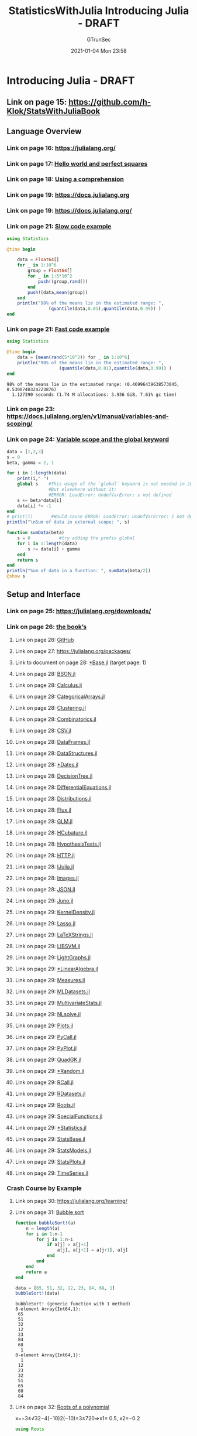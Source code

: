 #+TITLE: StatisticsWithJulia Introducing Julia - DRAFT
#+AUTHOR: GTrunSec
#+EMAIL: gtrunsec@hardenedlinux.org
#+DATE: 2021-01-04 Mon 23:58


#+OPTIONS:   H:3 num:t toc:t \n:nil @:t ::t |:t ^:nil -:t f:t *:t <:t


* Introducing Julia - DRAFT
:PROPERTIES:
:NOTER_PAGE: (13 . 0.090909)
:END:
** Link on page 15: [[https://github.com/h-Klok/StatsWithJuliaBook][https://github.com/h-Klok/StatsWithJuliaBook]]
:PROPERTIES:
:NOTER_PAGE: (15 . 0.419867)
:END:
** Language Overview
:PROPERTIES:
:NOTER_PAGE: (16 . 0.090909)
:END:
*** Link on page 16: [[https://julialang.org/][https://julialang.org/]]
:PROPERTIES:
:NOTER_PAGE: (16 . 0.446677)
:END:
*** Link on page 17: [[https://github.com/h-Klok/StatsWithJuliaBook/blob/master/1_chapter/helloWorld.jl][Hello world and perfect squares]]
:PROPERTIES:
:NOTER_PAGE: (17 . 0.297135)
:END:
*** Link on page 18: [[https://github.com/h-Klok/StatsWithJuliaBook/blob/master/1_chapter/comprehension.jl][Using a comprehension]]
:PROPERTIES:
:NOTER_PAGE: (18 . 0.607385)
:END:
*** Link on page 19: [[https://docs.julialang.org][https://docs.julialang.org]]
:PROPERTIES:
:NOTER_PAGE: (19 . 0.471538)
:END:
*** Link on page 19: [[https://docs.julialang.org/][https://docs.julialang.org/]]
:PROPERTIES:
:NOTER_PAGE: (19 . 0.833328)
:END:
*** Link on page 21: [[https://github.com/h-Klok/StatsWithJuliaBook/blob/master/1_chapter/slow.jl][Slow code example]]
:PROPERTIES:
:NOTER_PAGE: (21 . 0.23985)
:END:

#+begin_src julia :async t :exports both :results output
using Statistics

@time begin

    data = Float64[]
    for _ in 1:10^6
        group = Float64[]
        for _ in 1:5*10^2
            push!(group,rand())
        end
        push!(data,mean(group))
    end
    println("98% of the means lie in the estimated range: ",
                (quantile(data,0.01),quantile(data,0.99)) )
end
#+end_src
*** Link on page 21: [[https://github.com/h-Klok/StatsWithJuliaBook/blob/master/1_chapter/fast.jl][Fast code example]]
:PROPERTIES:
:NOTER_PAGE: (21 . 0.727734)
:END:

#+begin_src julia :async t :exports both :results output
using Statistics

@time begin
    data = [mean(rand(5*10^2)) for _ in 1:10^6]
    println("98% of the means lie in the estimated range: ",
                    (quantile(data,0.01),quantile(data,0.99)) )
end
#+end_src

#+RESULTS:
: 98% of the means lie in the estimated range: (0.46996439638573045, 0.5300740324223876)
:   1.127390 seconds (1.74 M allocations: 3.936 GiB, 7.61% gc time)

*** Link on page 23: [[https://docs.julialang.org/en/v1/manual/variables-and-scoping/][https://docs.julialang.org/en/v1/manual/variables-and-scoping/]]
:PROPERTIES:
:NOTER_PAGE: (23 . 0.748116)
:END:
*** Link on page 24: [[https://github.com/h-Klok/StatsWithJuliaBook/blob/master/1_chapter/variableScope.jl][Variable scope and the global keyword]]
:PROPERTIES:
:NOTER_PAGE: (24 . 0.473624)
:END:

#+begin_src julia :async t :exports both :results output
data = [1,2,3]
s = 0
beta, gamma = 2, 1

for i in 1:length(data)
    print(i," ")
    global s    #This usage of the `global` keyword is not needed in Jupyter
                #But elsewhere without it:
                #ERROR: LoadError: UndefVarError: s not defined
    s += beta*data[i]
    data[i] *= -1
end
# print(i)       #Would cause ERROR: LoadError: UndefVarError: i not defined
println("\nSum of data in external scope: ", s)

function sumData(beta)
    s = 0           #try adding the prefix global
    for i in 1:length(data)
        s += data[i] + gamma
    end
    return s
end
println("Sum of data in a function: ", sumData(beta/2))
@show s
#+end_src
** Setup and Interface
:PROPERTIES:
:NOTER_PAGE: (25 . 0.412427)
:END:



*** Link on page 25: [[https://julialang.org/downloads/][https://julialang.org/downloads/]]
:PROPERTIES:
:NOTER_PAGE: (25 . 0.782005)
:END:
*** Link on page 26: [[https://github.com/h-Klok/StatsWithJuliaBook][the book’s]]
:PROPERTIES:
:NOTER_PAGE: (26 . 0.348039)
:END:
**** Link on page 26: [[https://github.com/h-Klok/StatsWithJuliaBook][GitHub]]
:PROPERTIES:
:NOTER_PAGE: (26 . 0.365146)
:END:
**** Link on page 27: [[https://julialang.org/packages/][https://julialang.org/packages/]]
:PROPERTIES:
:NOTER_PAGE: (27 . 0.497698)
:END:
**** Link to document on page 28: [[file:QQQQ.pdf][*Base.jl]] (target page: 1)
:PROPERTIES:
:NOTER_PAGE: (28 . 0.283018)
:END:
**** Link on page 28: [[https://github.com/JuliaIO/BSON.jl][BSON.jl]]
:PROPERTIES:
:NOTER_PAGE: (28 . 0.312073)
:END:
**** Link on page 28: [[https://github.com/JuliaMath/Calculus.jl][Calculus.jl]]
:PROPERTIES:
:NOTER_PAGE: (28 . 0.341129)
:END:
**** Link on page 28: [[https://github.com/JuliaData/CategoricalArrays.jl][CategoricalArrays.jl]]
:PROPERTIES:
:NOTER_PAGE: (28 . 0.387292)
:END:
**** Link on page 28: [[https://github.com/JuliaStats/Clustering.jl][Clustering.jl]]
:PROPERTIES:
:NOTER_PAGE: (28 . 0.416347)
:END:
**** Link on page 28: [[https://github.com/JuliaMath/Combinatorics.jl][Combinatorics.jl]]
:PROPERTIES:
:NOTER_PAGE: (28 . 0.445404)
:END:
**** Link on page 28: [[https://github.com/JuliaData/CSV.jl][CSV.jl]]
:PROPERTIES:
:NOTER_PAGE: (28 . 0.47446)
:END:
**** Link on page 28: [[https://github.com/JuliaData/DataFrames.jl][DataFrames.jl]]
:PROPERTIES:
:NOTER_PAGE: (28 . 0.503515)
:END:
**** Link on page 28: [[https://github.com/JuliaCollections/DataStructures.jl][DataStructures.jl]]
:PROPERTIES:
:NOTER_PAGE: (28 . 0.532571)
:END:
**** Link on page 28: [[https://github.com/JuliaLang/julia/blob/master/stdlib/Dates/docs/src/index.md][*Dates.jl]]
:PROPERTIES:
:NOTER_PAGE: (28 . 0.561626)
:END:
**** Link on page 28: [[https://github.com/bensadeghi/DecisionTree.jl][DecisionTree.jl]]
:PROPERTIES:
:NOTER_PAGE: (28 . 0.590682)
:END:
**** Link on page 28: [[https://github.com/JuliaDiffEq/DifferentialEquations.jl][DifferentialEquations.jl]]
:PROPERTIES:
:NOTER_PAGE: (28 . 0.619737)
:END:
**** Link on page 28: [[https://github.com/JuliaStats/Distributions.jl][Distributions.jl]]
:PROPERTIES:
:NOTER_PAGE: (28 . 0.665902)
:END:
**** Link on page 28: [[https://github.com/FluxML/Flux.jl][Flux.jl]]
:PROPERTIES:
:NOTER_PAGE: (28 . 0.694957)
:END:
**** Link on page 28: [[https://github.com/JuliaStats/GLM.jl][GLM.jl]]
:PROPERTIES:
:NOTER_PAGE: (28 . 0.724013)
:END:
**** Link on page 28: [[https://github.com/stevengj/HCubature.jl][HCubature.jl]]
:PROPERTIES:
:NOTER_PAGE: (28 . 0.752226)
:END:
**** Link on page 28: [[https://github.com/JuliaStats/HypothesisTests.jl][HypothesisTests.jl]]
:PROPERTIES:
:NOTER_PAGE: (28 . 0.782124)
:END:
**** Link on page 28: [[https://github.com/JuliaWeb/HTTP.jl][HTTP.jl]]
:PROPERTIES:
:NOTER_PAGE: (28 . 0.811179)
:END:
**** Link on page 28: [[https://github.com/JuliaLang/IJulia.jl][IJulia.jl]]
:PROPERTIES:
:NOTER_PAGE: (28 . 0.840235)
:END:
**** Link on page 28: [[https://github.com/JuliaImages/Images.jl][Images.jl]]
:PROPERTIES:
:NOTER_PAGE: (28 . 0.86929)
:END:
**** Link on page 28: [[https://github.com/JuliaIO/JSON.jl][JSON.jl]]
:PROPERTIES:
:NOTER_PAGE: (28 . 0.898346)
:END:
**** Link on page 29: [[https://github.com/JunoLab/Juno.jl][Juno.jl]]
:PROPERTIES:
:NOTER_PAGE: (29 . 0.094001)
:END:
**** Link on page 29: [[https://github.com/JuliaStats/KernelDensity.jl][KernelDensity.jl]]
:PROPERTIES:
:NOTER_PAGE: (29 . 0.120182)
:END:
**** Link on page 29: [[https://github.com/JuliaStats/Lasso.jl][Lasso.jl]]
:PROPERTIES:
:NOTER_PAGE: (29 . 0.146362)
:END:
**** Link on page 29: [[https://github.com/stevengj/LaTeXStrings.jl][LaTeXStrings.jl]]
:PROPERTIES:
:NOTER_PAGE: (29 . 0.172543)
:END:
**** Link on page 29: [[https://github.com/mpastell/LIBSVM.jl][LIBSVM.jl]]
:PROPERTIES:
:NOTER_PAGE: (29 . 0.197881)
:END:
**** Link on page 29: [[https://github.com/JuliaGraphs/LightGraphs.jl][LightGraphs.jl]]
:PROPERTIES:
:NOTER_PAGE: (29 . 0.224904)
:END:
**** Link on page 29: [[https://github.com/JuliaLang/julia/blob/master/stdlib/LinearAlgebra/docs/src/index.md][*LinearAlgebra.jl]]
:PROPERTIES:
:NOTER_PAGE: (29 . 0.251085)
:END:
**** Link on page 29: [[https://github.com/JuliaGraphics/Measures.jl][Measures.jl]]
:PROPERTIES:
:NOTER_PAGE: (29 . 0.277265)
:END:
**** Link on page 29: [[https://github.com/JuliaML/MLDatasets.jl][MLDatasets.jl]]
:PROPERTIES:
:NOTER_PAGE: (29 . 0.319711)
:END:
**** Link on page 29: [[https://github.com/JuliaStats/MultivariateStats.jl][MultivariateStats.jl]]
:PROPERTIES:
:NOTER_PAGE: (29 . 0.346734)
:END:
**** Link on page 29: [[https://github.com/JuliaNLSolvers/NLsolve.jl][NLsolve.jl]]
:PROPERTIES:
:NOTER_PAGE: (29 . 0.390021)
:END:
**** Link on page 29: [[https://github.com/JuliaPlots/Plots.jl/][Plots.jl]]
:PROPERTIES:
:NOTER_PAGE: (29 . 0.416202)
:END:
**** Link on page 29: [[https://github.com/JuliaPy/PyCall.jl][PyCall.jl]]
:PROPERTIES:
:NOTER_PAGE: (29 . 0.45949)
:END:
**** Link on page 29: [[https://github.com/JuliaPy/PyPlot.jl][PyPlot.jl]]
:PROPERTIES:
:NOTER_PAGE: (29 . 0.48567)
:END:
**** Link on page 29: [[https://github.com/JuliaMath/QuadGK.jl][QuadGK.jl]]
:PROPERTIES:
:NOTER_PAGE: (29 . 0.528958)
:END:
**** Link on page 29: [[https://github.com/JuliaLang/julia/blob/master/stdlib/Random/docs/src/index.md][*Random.jl]]
:PROPERTIES:
:NOTER_PAGE: (29 . 0.572246)
:END:
**** Link on page 29: [[https://github.com/JuliaInterop/RCall.jl][RCall.jl]]
:PROPERTIES:
:NOTER_PAGE: (29 . 0.598427)
:END:
**** Link on page 29: [[https://github.com/johnmyleswhite/RDatasets.jl][RDatasets.jl]]
:PROPERTIES:
:NOTER_PAGE: (29 . 0.624607)
:END:
**** Link on page 29: [[https://github.com/JuliaMath/Roots.jl][Roots.jl]]
:PROPERTIES:
:NOTER_PAGE: (29 . 0.667895)
:END:
**** Link on page 29: [[https://github.com/JuliaMath/SpecialFunctions.jl][SpecialFunctions.jl]]
:PROPERTIES:
:NOTER_PAGE: (29 . 0.694076)
:END:
**** Link on page 29: [[https://github.com/JuliaLang/julia/blob/master/stdlib/Statistics/docs/src/index.md][*Statistics.jl]]
:PROPERTIES:
:NOTER_PAGE: (29 . 0.737364)
:END:
**** Link on page 29: [[https://github.com/JuliaStats/StatsBase.jl][StatsBase.jl]]
:PROPERTIES:
:NOTER_PAGE: (29 . 0.763544)
:END:
**** Link on page 29: [[https://github.com/JuliaStats/StatsModels.jl][StatsModels.jl]]
:PROPERTIES:
:NOTER_PAGE: (29 . 0.806832)
:END:
**** Link on page 29: [[https://github.com/JuliaPlots/StatsPlots.jl][StatsPlots.jl]]
:PROPERTIES:
:NOTER_PAGE: (29 . 0.833013)
:END:
**** Link on page 29: [[https://github.com/JuliaStats/TimeSeries.jl][TimeSeries.jl]]
:PROPERTIES:
:NOTER_PAGE: (29 . 0.859193)
:END:
*** Crash Course by Example
:PROPERTIES:
:NOTER_PAGE: (30 . 0.090909)
:END:
**** Link on page 30: [[https://julialang.org/learning/][https://julialang.org/learning/]]
:PROPERTIES:
:NOTER_PAGE: (30 . 0.40791)
:END:
**** Link on page 31: [[https://github.com/h-Klok/StatsWithJuliaBook/blob/master/1_chapter/bubbleSort.jl][Bubble sort]]
:PROPERTIES:
:NOTER_PAGE: (31 . 0.093426)
:END:


#+begin_src julia :exports both :results output
function bubbleSort!(a)
    n = length(a)
    for i in 1:n-1
        for j in 1:n-i
            if a[j] > a[j+1]
                a[j], a[j+1] = a[j+1], a[j]
            end
        end
    end
    return a
end

data = [65, 51, 32, 12, 23, 84, 68, 1]
bubbleSort!(data)
#+end_src

#+RESULTS:
#+begin_example
bubbleSort! (generic function with 1 method)
8-element Array{Int64,1}:
 65
 51
 32
 12
 23
 84
 68
  1
8-element Array{Int64,1}:
  1
 12
 23
 32
 51
 65
 68
 84
#+end_example


**** Link on page 32: [[https://github.com/h-Klok/StatsWithJuliaBook/blob/master/1_chapter/polyRoots.jl][Roots of a polynomial]]
:PROPERTIES:
:NOTER_PAGE: (32 . 0.651217)
:END:

x=−3±√32−4(−10)2(−10)=3±720⇒x1= 0.5,  x2=−0.2

#+begin_src julia :async t :exports both :results output
using Roots

function polynomialGenerator(a...)
    n = length(a)-1
    poly =  function(x)
                return sum([a[i+1]*x^i for i in 0:n])
            end
    return poly
end

polynomial = polynomialGenerator(1,3,-10)
zeroVals = find_zeros(polynomial,-10,10)
println("Zeros of the function f(x): ", zeroVals)
#+end_src

#+RESULTS:
: polynomialGenerator (generic function with 1 method)
: #1 (generic function with 1 method)

**** Link on page 35: [[https://github.com/h-Klok/StatsWithJuliaBook/blob/master/1_chapter/multiWayMarkovChainStationary.jl][Steady state of a Markov chain in several ways]]
:PROPERTIES:
:NOTER_PAGE: (35 . 0.093426)
:END:

#+begin_src julia :exports both :tangle "~/data/Jupyter-data-science-environment/notebook/StatsWithJuliaBook/1_chapter/multiWayMarkovChainStationary.jl"
using LinearAlgebra, StatsBase

# Transition probability matrix
P = [0.5 0.4 0.1;
     0.3 0.2 0.5;
     0.5 0.3 0.2]

# First way
piProb1 = (P^100)[1,:]

# Second way
A = vcat((P' - I)[1:2,:],ones(3)')
b = [0 0 1]'
piProb2 = A\b

# Third way
eigVecs = eigvecs(copy(P'))
highestVec = eigVecs[:,findmax(abs.(eigvals(P)))[2]]
piProb3 = Array{Float64}(highestVec)/norm(highestVec,1)

# Fourth way
numInState = zeros(Int,3)
state = 1
N = 10^6
for t in 1:N
    numInState[state] += 1
    global state = sample(1:3,weights(P[state,:]))
end
piProb4 = numInState/N

display([piProb1 piProb2 piProb3 piProb4])
#+end_src
**** Link on page 37: [[https://github.com/h-Klok/StatsWithJuliaBook/blob/master/1_chapter/shakespeareWords.jl][Web interface, JSON and string parsing]]
:PROPERTIES:
:NOTER_PAGE: (37 . 0.156734)
:END:

#+begin_src julia :exports both :tangle "~/data/Jupyter-data-science-environment/notebook/StatsWithJuliaBook/1_chapter/shakespeareWords.jl"
using HTTP, JSON

data = HTTP.request("GET",
"https://ocw.mit.edu/ans7870/6/6.006/s08/lecturenotes/files/t8.shakespeare.txt")
shakespeare = String(data.body)
shakespeareWords = split(shakespeare)

jsonWords = HTTP.request("GET",
"https://raw.githubusercontent.com/"*
"h-Klok/StatsWithJuliaBook/master/data/jsonCode.json")
parsedJsonDict = JSON.parse( String(jsonWords.body))

keywords = Array{String}(parsedJsonDict["words"])
numberToShow = parsedJsonDict["numToShow"]
wordCount = Dict([(x,count(w -> lowercase(w) == lowercase(x), shakespeareWords))
                  for x in keywords])

sortedWordCount = sort(collect(wordCount),by=last,rev=true)
display(sortedWordCount[1:numberToShow])
#+end_src
*** Plots, Images and Graphics
:PROPERTIES:
:NOTER_PAGE: (38 . 0.326684)
:END:
**** Link on page 38: [[http://docs.juliaplots.org/][http://docs.juliaplots.org/]]
:PROPERTIES:
:NOTER_PAGE: (38 . 0.734133)
:END:
**** Link on page 39: [[http://tug.ctan.org/info/undergradmath/undergradmath.pdf][Note the use of the LaTeXStrings package enabling L A TEX formatted formulas. See for example, http://tug.ctan.org/info/undergradmath/undergradmath.pdf]]
:PROPERTIES:
:NOTER_PAGE: (39 . 0.546567)
:END:
**** Link on page 39: [[https://github.com/h-Klok/StatsWithJuliaBook/blob/master/1_chapter/plotSimple.jl][Basic plotting]]
:PROPERTIES:
:NOTER_PAGE: (39 . 0.575085)
:END:

#+begin_src julia :exports both :tangle "~/data/Jupyter-data-science-environment/notebook/StatsWithJuliaBook/1_chapter/plotSimple.jl"
using Plots, LaTeXStrings, Measures; pyplot()

f(x,y) = x^2 + y^2
f0(x) = f(x,0)
f2(x) = f(x,2)

xVals, yVals = -5:0.1:5 , -5:0.1:5
plot(xVals, [f0.(xVals), f2.(xVals)],
	c=[:blue :red], xlims=(-5,5), legend=:top,
	ylims=(-5,25), ylabel=L"f(x,\cdot)", label=[L"f(x,0)" L"f(x,2)"])
p1 = annotate!(0, -0.2, text("(0,0) The minimum\n of f(x,0)", :left, :top, 10))

z = [ f(x,y) for y in yVals, x in xVals ]
p2 = surface(xVals, yVals, z, c=cgrad([:blue, :red]),legend=:none,
	ylabel="y", zlabel=L"f(x,y)")

M = z[1:10,1:10]
p3 = heatmap(M, c=cgrad([:blue, :red]), yflip=true, ylabel="y",
	xticks=([1:10;], xVals), yticks=([1:10;], yVals))

plot(p1, p2, p3, layout=(1,3), size=(1200,400), xlabel="x", margin=5mm)
#+end_src
**** Link on page 41: [[https://github.com/h-Klok/StatsWithJuliaBook/blob/master/1_chapter/hailstoneHistogram.jl][Histogram of hailstone sequence lengths]]
:PROPERTIES:
:NOTER_PAGE: (41 . 0.352667)
:END:

#+begin_src julia :exports both :tangle "~/data/Jupyter-data-science-environment/notebook/StatsWithJuliaBook/1_chapter/hailstoneHistogram.jl"
using Plots; pyplot()

function hailLength(x::Int)
    n = 0
    while x != 1
        if x % 2 == 0
            x = Int(x/2)
        else
            x = 3x +1
        end
        n += 1
    end
    return n
end

lengths = [hailLength(x0) for x0 in 2:10^7]

histogram(lengths, bins=1000, normed=:true,
    fill=(:blue, true), la=0, legend=:none,
    xlims=(0, 500), ylims=(0, 0.012),
    xlabel="Length", ylabel="Frequency")
#+end_src
**** Link on page 42: [[https://github.com/h-Klok/StatsWithJuliaBook/blob/master/1_chapter/graph.jl][Animated edges of a graph]]
:PROPERTIES:
:NOTER_PAGE: (42 . 0.459516)
:END:

#+begin_src julia :exports both :tangle "~/data/Jupyter-data-science-environment/notebook/StatsWithJuliaBook/1_chapter/graph.jl"
using Plots; pyplot()

function graphCreator(n::Int)
    vertices = 1:n
    complexPts = [exp(2*pi*im*k/n) for k in vertices]
    coords = [(real(p),imag(p)) for p in complexPts]
    xPts = first.(coords)
    yPts = last.(coords)
    edges = []
    for v in vertices, u in (v+1):n
        push!(edges,(v,u))
    end

    anim = Animation()
    scatter(xPts, yPts, c=:blue, msw=0, ratio=1,
        xlims=(-1.5,1.5), ylims=(-1.5,1.5), legend=:none)

    for i in 1:length(edges)
        u, v = edges[i][1], edges[i][2]
        xpoints = [xPts[u], xPts[v]]
        ypoints = [yPts[u], yPts[v]]
        plot!(xpoints, ypoints, line=(:red))
        frame(anim)
    end

    gif(anim, "graph.gif", fps = 60)
end

graphCreator(16)
#+end_src
**** Link on page 44: [[https://github.com/h-Klok/StatsWithJuliaBook/blob/master/1_chapter/imageProcessing.jl][Working with images]]
:PROPERTIES:
:NOTER_PAGE: (44 . 0.352884)
:END:


#+begin_src julia :async t :exports both :results output
using Plots, Images; pyplot()

img = load("data/stars.png")
gImg = red.(img)*0.299 + green.(img)*0.587 + blue.(img)*0.114
rows, cols = size(img)

println("Highest intensity pixel: ", findmax(gImg))

function boxBlur(image,x,y,d)
    if x<=d || y<=d || x>=cols-d || y>=rows-d
        return image[x,y]
    else
        total = 0.0
        for xi = x-d:x+d
            for yi = y-d:y+d
                total += image[xi,yi]
            end
        end
        return total/((2d+1)^2)
    end
end

blurImg = [boxBlur(gImg,x,y,5) for x in 1:cols, y in 1:rows]

yOriginal, xOriginal = argmax(gImg).I
yBoxBlur, xBoxBlur   = argmax(blurImg).I

p1 = heatmap(gImg, c=:Greys, yflip=true)
p1 = scatter!((xOriginal, yOriginal), ms=60, ma=0, msw=4, msc=:red)
p2 = heatmap(blurImg, c=:Greys, yflip=true)
p2 = scatter!((xBoxBlur, yBoxBlur), ms=60, ma=0, msw=4, msc=:red)

plot(p1, p2, size=(800, 400), ratio=:equal, xlims=(0,cols), ylims=(0,rows),
	colorbar_entry=false, border=:none, legend=:none)
#+end_src
*** Random Numbers and Monte Carlo Simulation
:PROPERTIES:
:NOTER_PAGE: (45 . 0.482607)
:END:
**** Link on page 46: [[https://github.com/h-Klok/StatsWithJuliaBook/blob/master/1_chapter/seedExample.jl][Pseudorandom number generation]]
:PROPERTIES:
:NOTER_PAGE: (46 . 0.608444)
:END:

#+begin_src julia :exports both :tangle "~/data/Jupyter-data-science-environment/notebook/StatsWithJuliaBook/1_chapter/seedExample.jl"
using Random

Random.seed!(1974)
println("Seed 1974: ",rand(),"\t", rand(), "\t", rand())
Random.seed!(1975)
println("Seed 1975: ",rand(),"\t", rand(), "\t", rand())
Random.seed!(1974)
println("Seed 1974: ",rand(),"\t", rand(), "\t", rand())
#+end_src
**** Link on page 47: [[https://github.com/h-Klok/StatsWithJuliaBook/blob/master/1_chapter/piEstimate.jl][Estimating π]]
:PROPERTIES:
:NOTER_PAGE: (47 . 0.669497)
:END:

#+begin_src julia :async t :exports both :results output

using Random, LinearAlgebra, Plots; pyplot()
Random.seed!()

N = 10^5
data     = [[rand(),rand()] for _ in 1:N]
indata   = filter((x)-> (norm(x) <= 1), data)
outdata  = filter((x)-> (norm(x) > 1), data)
piApprox = 4*length(indata)/N
println("Pi Estimate: ", piApprox)

scatter(first.(indata),last.(indata), c=:blue, ms=1, msw=0)
scatter!(first.(outdata),last.(outdata), c=:red, ms=1, msw=0,
	xlims=(0,1), ylims=(0,1), legend=:none, ratio=:equal)
#+end_src
**** Link on page 48: [[https://github.com/h-Klok/StatsWithJuliaBook/blob/master/1_chapter/lcg.jl][A linear congruential generator]]
:PROPERTIES:
:noter_page: (48 . 0.620275)
:END:

#+begin_src julia :exports both :tangle "~/data/Jupyter-data-science-environment/notebook/StatsWithJuliaBook/1_chapter/lcg.jl"
using Plots, LaTeXStrings, Measures; pyplot()

a, c, m = 69069, 1, 2^32
next(z) = (a*z + c) % m

N = 10^6
data = Array{Float64,1}(undef, N)

x = 808
for i in 1:N
    data[i] = x/m
    global x = next(x)
end

p1 = scatter(1:1000, data[1:1000],
    c=:blue, m=4, msw=0, xlabel=L"n", ylabel=L"x_n")
p2 = histogram(data, bins=50, normed=:true,
    ylims=(0,1.1), xlabel="Support", ylabel="Density")
plot(p1, p2, size=(800, 400), legend=:none, margin = 5mm)
#+end_src
**** Link on page 51: [[https://github.com/h-Klok/StatsWithJuliaBook/blob/master/1_chapter/randomWalks.jl][Random walks and seeds]]
:PROPERTIES:
:NOTER_PAGE: (51 . 0.093426)
:END:

#+begin_src julia :exports both :tangle "~/data/Jupyter-data-science-environment/notebook/StatsWithJuliaBook/1_chapter/randomWalks.jl"
using Plots, Random, Measures; pyplot()

function path(rng, alpha, n=5000)
    x, y = 0.0, 0.0
    xDat, yDat = [], []
    for _ in 1:n
        flip = rand(rng,1:4)
        if flip == 1
            x += 1
        elseif flip == 2
            y += 1
        elseif flip == 3
            x -= (2+alpha)*rand(rng)
        elseif flip == 4
            y -= (2+alpha)*rand(rng)
        end
        push!(xDat,x)
        push!(yDat,y)
    end
    return xDat, yDat
end

alphaRange = [0.2, 0.21, 0.22]

default(xlabel = "x", ylabel = "y", xlims=(-150,50), ylims=(-250,50))
p1 = plot(path(MersenneTwister(27), alphaRange[1]), c=:blue)
p1 = plot!(path(MersenneTwister(27), alphaRange[2]), c=:red)
p1 = plot!(path(MersenneTwister(27), alphaRange[3]), c=:green)

rng = MersenneTwister(27)
p2 = plot(path(rng, alphaRange[1]), c=:blue)
p2 = plot!(path(rng, alphaRange[2]), c=:red)
p2 = plot!(path(rng, alphaRange[3]), c=:green)

plot(p1, p2, size=(800, 400), legend=:none, margin=5mm)
#+end_src
*** Integration with Other Languages
:PROPERTIES:
:NOTER_PAGE: (52 . 0.090909)
:END:
**** Link on page 52: [[https://github.com/h-Klok/StatsWithJuliaBook/blob/master/1_chapter/usingR.jl][Using R from Julia]]
:PROPERTIES:
:NOTER_PAGE: (52 . 0.495973)
:END:

#+begin_src julia :exports both :tangle "~/data/Jupyter-data-science-environment/notebook/StatsWithJuliaBook/1_chapter/randomWalks.jl"

#+end_src

#+begin_src julia :exports both :tangle "~/data/Jupyter-data-science-environment/notebook/StatsWithJuliaBook/1_chapter/usingR.jl"
using CSV, DataFrames, RCall

data1 = CSV.read("data/machine1.csv", DataFrame, header=false)[:,1]
data2 = CSV.read("data/machine2.csv", DataFrame, header=false)[:,1]
data3 = CSV.read("data/machine3.csv", DataFrame, header=false)[:,1]

function R_ANOVA(allData)
    data = vcat([ [x fill(i, length(x))] for (i, x) in
    			enumerate(allData) ]...)
    df = DataFrame(data, [:Diameter, :MachNo])
    @rput df

    R"""
    df$MachNo <- as.factor(df$MachNo)
    anova <- summary(aov( Diameter ~ MachNo, data=df))
    fVal <- anova[[1]]["F value"][[1]][1]
    pVal <- anova[[1]]["Pr(>F)"][[1]][1]
    """
    println("R ANOVA f-value: ", @rget fVal)
    println("R ANOVA p-value: ", @rget pVal)
end

R_ANOVA([data1, data2, data3])
#+end_src
**** Link on page 53: [[https://vincentarelbundock.github.io/Rdatasets/datasets.html][https://vincentarelbundock.github.io/Rdatasets/datasets.html]]
:PROPERTIES:
:NOTER_PAGE: (53 . 0.454936)
:END:
**** Link on page 54: [[https://github.com/h-Klok/StatsWithJuliaBook/blob/master/1_chapter/usingPython.jl][NLP via Python’s TextBlob]]
:PROPERTIES:
:noter_page: (54 . 0.434164)
:END:

#+begin_src julia :exports both :tangle "~/data/Jupyter-data-science-environment/notebook/StatsWithJuliaBook/1_chapter/usingPython.jl"
using PyCall
TB = pyimport("textblob")

str =
"""Some people think that Star Wars The Last Jedi is an excellent movie,
with perfect, flawless storytelling and impeccable acting. Others
think that it was an average movie, with a simple storyline and basic
acting. However, the reality is almost everyone felt anger and
disappointment with its forced acting and bad storytelling."""

blob = TB.TextBlob(str)
#+end_src
**** Link on page 55: [[https://github.com/JuliaInterop][https://github.com/JuliaInterop]]
:PROPERTIES:
:NOTER_PAGE: (55 . 0.450631)
:END:
